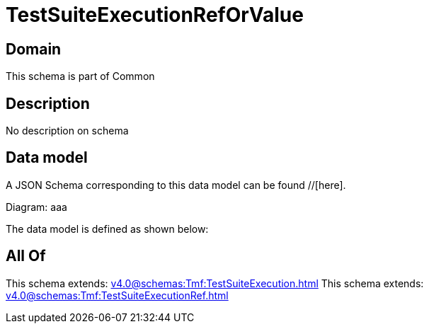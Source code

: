 = TestSuiteExecutionRefOrValue

[#domain]
== Domain

This schema is part of Common

[#description]
== Description
No description on schema


[#data_model]
== Data model

A JSON Schema corresponding to this data model can be found //[here].

Diagram:
aaa

The data model is defined as shown below:


[#all_of]
== All Of

This schema extends: xref:v4.0@schemas:Tmf:TestSuiteExecution.adoc[]
This schema extends: xref:v4.0@schemas:Tmf:TestSuiteExecutionRef.adoc[]

